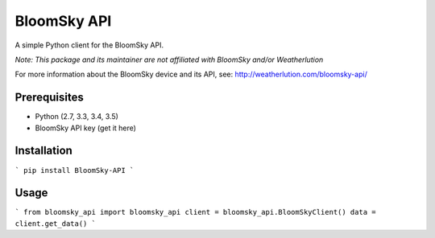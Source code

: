 ===============================
BloomSky API
===============================

.. image:: https://img.shields.io/travis/tylerdave/bloomsky-api.svg
        :target: https://travis-ci.org/tylerdave/bloomsky-api

.. image:: https://img.shields.io/pypi/v/bloomsky-api.svg
        :target: https://pypi.python.org/pypi/bloomsky-api


A simple Python client for the BloomSky API.

*Note: This package and its maintainer are not affiliated with BloomSky and/or
Weatherlution*

For more information about the BloomSky device and its API, see: 
http://weatherlution.com/bloomsky-api/



Prerequisites
-------------

* Python (2.7, 3.3, 3.4, 3.5)
* BloomSky API key (get it here)

Installation
------------

```
pip install BloomSky-API
```

Usage
-----


```
from bloomsky_api import bloomsky_api
client = bloomsky_api.BloomSkyClient()
data = client.get_data()
```




